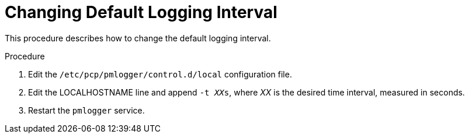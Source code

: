 [id='changing-default-logging-interval_{context}']
= Changing Default Logging Interval

This procedure describes how to change the default logging interval.

.Procedure
. Edit the `/etc/pcp/pmlogger/control.d/local` configuration file.
. Edit the LOCALHOSTNAME line and append `-t __XX__s`, where _XX_ is the desired time interval, measured in seconds.
. Restart the `pmlogger` service.
